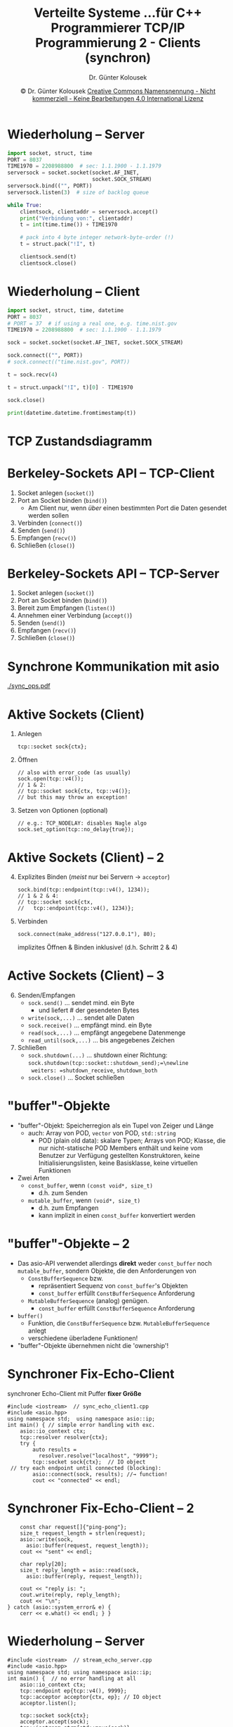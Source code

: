 #+TITLE: Verteilte Systeme \linebreak \small...für C++ Programmierer \hfill TCP/IP Programmierung 2 - Clients (synchron)
#+AUTHOR: Dr. Günter Kolousek
#+DATE: \copy Dr. Günter Kolousek \hspace{12ex} [[http://creativecommons.org/licenses/by-nc-nd/4.0/][Creative Commons Namensnennung - Nicht kommerziell - Keine Bearbeitungen 4.0 International Lizenz]]

#+OPTIONS: H:1 toc:nil
#+LATEX_CLASS: beamer
#+LATEX_CLASS_OPTIONS: [presentation]
#+BEAMER_THEME: Execushares
#+COLUMNS: %45ITEM %10BEAMER_ENV(Env) %10BEAMER_ACT(Act) %4BEAMER_COL(Col) %8BEAMER_OPT(Opt)

#+LATEX_HEADER:\usepackage{pgfpages}
# +LATEX_HEADER:\pgfpagesuselayout{2 on 1}[a4paper,border shrink=5mm]u
# +LATEX: \mode<handout>{\setbeamercolor{background canvas}{bg=black!5}}
#+LATEX_HEADER:\usepackage{xspace}
#+LATEX: \newcommand{\cpp}{C++\xspace}

* Wiederholung -- Server
\vspace{1em}
\small
#+header: :exports code :tangle src/time_server.py
#+begin_src python
import socket, struct, time
PORT = 8037
TIME1970 = 2208988800  # sec: 1.1.1900 - 1.1.1979
serversock = socket.socket(socket.AF_INET,
                           socket.SOCK_STREAM)
serversock.bind(("", PORT))
serversock.listen(3)  # size of backlog queue

while True:
    clientsock, clientaddr = serversock.accept()
    print("Verbindung von:", clientaddr)
    t = int(time.time()) + TIME1970

    # pack into 4 byte integer network-byte-order (!)
    t = struct.pack("!I", t)

    clientsock.send(t)
    clientsock.close()
#+end_src

* Wiederholung -- Client
\vspace{1em}
\small
#+header: :exports code :tangle src/time_client.py
#+begin_src python
import socket, struct, time, datetime
PORT = 8037
# PORT = 37  # if using a real one, e.g. time.nist.gov
TIME1970 = 2208988800  # sec: 1.1.1900 - 1.1.1979

sock = socket.socket(socket.AF_INET, socket.SOCK_STREAM)

sock.connect(("", PORT))
# sock.connect(("time.nist.gov", PORT))

t = sock.recv(4)

t = struct.unpack("!I", t)[0] - TIME1970

sock.close()

print(datetime.datetime.fromtimestamp(t))
#+end_src

* TCP Zustandsdiagramm
#+BEGIN_CENTER
#+ATTR_LATEX: :width \textwidth
[[./tcp_fsm.png]]
#+END_CENTER

* Berkeley-Sockets API -- TCP-Client
1. Socket anlegen (=socket()=)
2. Port an Socket binden (=bind()=)
   - Am Client nur, wenn /über/ einen bestimmten Port die
     Daten gesendet werden sollen
3. Verbinden (=connect()=)
4. Senden (=send()=)
5. Empfangen (=recv()=)
6. Schließen (=close()=)

* Berkeley-Sockets API -- TCP-Server
1. Socket anlegen (=socket()=)
2. Port an Socket binden (=bind()=)
3. Bereit zum Empfangen (=listen()=)
4. Annehmen einer Verbindung (=accept()=)
5. Senden (=send()=)
6. Empfangen (=recv()=)
7. Schließen (=close()=)
   
* Synchrone Kommunikation mit asio
#+BEGIN_CENTER
#+ATTR_LATEX: :width 8cm
[[./sync_ops.pdf]]
#+END_CENTER

* Aktive Sockets (Client)
1. Anlegen
   #+BEGIN_SRC C++
   tcp::socket sock{ctx};
   #+END_SRC
2. Öffnen
   #+BEGIN_SRC C++
   // also with error_code (as usually)
   sock.open(tcp::v4());
   // 1 & 2:
   // tcp::socket sock{ctx, tcp::v4()};
   // but this may throw an exception!
   #+END_SRC
3. Setzen von Optionen (optional)
   #+BEGIN_SRC C++
   // e.g.: TCP_NODELAY: disables Nagle algo
   sock.set_option(tcp::no_delay{true});
   #+END_SRC

* Aktive Sockets (Client) -- 2
\vspace{1em}
4. [@4] Explizites Binden (/meist/ nur bei Servern \to =acceptor=)
   #+BEGIN_SRC C++
   sock.bind(tcp::endpoint(tcp::v4(), 1234));
   // 1 & 2 & 4:
   // tcp::socket sock{ctx,
   //   tcp::endpoint(tcp::v4(), 1234)};
   #+END_SRC
5. Verbinden
   #+BEGIN_SRC C++
   sock.connect(make_address("127.0.0.1"), 80);
   #+END_SRC
   \vspace{1mm}
   implizites Öffnen & Binden inklusive! (d.h. Schritt 2 & 4)

* Active Sockets (Client) -- 3   
6. [@6] Senden/Empfangen
   - =sock.send()= ... sendet mind. ein Byte
     - und liefert # der gesendeten Bytes
   - =write(sock,...)= ... sendet alle Daten
   - =sock.receive()= ... empfängt mind. ein Byte
   - =read(sock,...)= ... empfängt angegebene Datenmenge
   - =read_until(sock,...)= ... bis angegebenes Zeichen
7. Schließen
   - =sock.shutdown(...)= ... shutdown einer Richtung:\newline
     =sock.shutdown(tcp::socket::shutdown_send);=\newline
     weiters: =shutdown_receive=, =shutdown_both=
   - =sock.close()= ... Socket schließen
  
* "buffer"-Objekte
\vspace{1em}
- "buffer"-Objekt: Speicherregion als ein Tupel von
  Zeiger und Länge
  - auch: Array von POD, =vector= von POD, =std::string=
    - POD (plain old data): skalare Typen; Arrays von POD; Klasse, die
      nur nicht-statische POD Members enthält und keine vom Benutzer
      zur Verfügung gestellten Konstruktoren, keine Initialisierungslisten, keine Basisklasse,
      keine virtuellen Funktionen
- Zwei Arten
  - =const_buffer=, wenn =(const void*, size_t)=
    - d.h. zum Senden
  - =mutable_buffer=, wenn =(void*, size_t)=
    - d.h. zum Empfangen
    - kann implizit in einen =const_buffer= konvertiert werden

* "buffer"-Objekte -- 2
\vspace{1em}
- Das asio-API verwendet allerdings *direkt* weder =const_buffer= noch =mutable_buffer=,
  sondern Objekte, die den Anforderungen von
  - =ConstBufferSequence= bzw.
    - repräsentiert Sequenz von =const_buffer='s Objekten
    - =const_buffer= erfüllt =ConstBufferSequence= Anforderung
  - =MutableBufferSequence= (analog) genügen.
    - =const_buffer= erfüllt =ConstBufferSequence= Anforderung
- =buffer()=
  - Funktion, die =ConstBufferSequence= bzw. =MutableBufferSequence= anlegt
  - verschiedene überladene Funktionen!
- "buffer"-Objekte übernehmen nicht die 'ownership'!

* Synchroner Fix-Echo-Client
\vspace{1em}
synchroner Echo-Client mit Puffer *fixer Größe*
#+header: :exports code :results code :tangle src/sync_echo_client1.cpp :flags -std=c++1y -latomic -lpthread -I ~/workspace/builds/asio-master/asio/include/ :main no
#+begin_src C++
#include <iostream>  // sync_echo_client1.cpp
#include <asio.hpp>
using namespace std;  using namespace asio::ip;
int main() { // simple error handling with exc.
    asio::io_context ctx;
    tcp::resolver resolver{ctx};
    try {
        auto results =
          resolver.resolve("localhost", "9999");
        tcp::socket sock{ctx};  // IO object
 // try each endpoint until connected (blocking):
        asio::connect(sock, results); //→ function!
        cout << "connected" << endl;
 #+end_src

* Synchroner Fix-Echo-Client -- 2
\vspace{1em}
#+header: :exports code :results none :tangle src/sync_echo_client1.cpp :flags -std=c++1y -latomic -lpthread -I ~/workspace/builds/asio-master/asio/include/ :main no
#+begin_src C++
        const char request[]{"ping-pong"};
        size_t request_length = strlen(request);
        asio::write(sock,
          asio::buffer(request, request_length));
        cout << "sent" << endl;
        
        char reply[20];
        size_t reply_length = asio::read(sock,
          asio::buffer(reply, request_length));
          
        cout << "reply is: ";
        cout.write(reply, reply_length);
        cout << "\n";
    } catch (asio::system_error& e) {
        cerr << e.what() << endl; } }
#+end_src

* Wiederholung -- Server
\vspace{2em}
\small
#+header: :exports code :results code :tangle src/stream_echo_server.cpp :flags -std=c++1y -latomic -lpthread -I ~/workspace/builds/asio-master/asio/include/ :main no
#+begin_src C++
#include <iostream>  // stream_echo_server.cpp
#include <asio.hpp>
using namespace std; using namespace asio::ip;
int main() {  // no error handling at all
    asio::io_context ctx;
    tcp::endpoint ep{tcp::v4(), 9999};
    tcp::acceptor acceptor{ctx, ep}; // IO object
    acceptor.listen();

    tcp::socket sock{ctx};
    acceptor.accept(sock);
    tcp::iostream strm{std::move(sock)};
    //shorter: tcp::iostream strm{acceptor.accept()};

    string data;
    strm >> data;  // also: getline(strm, data)
    strm << data;
    strm.close();  }
#+end_src

* Synchroner Fix-Echo-Client -- 3
\vspace{1em}
- Ausführung mit *=stream_echo_server=*
- Starten von Client \to Client beendet sich nicht
- Wird Client abgebrochen, beendet sich auch Server
- Es kommt zu folgender Ausgabe:

: $ server&
: $ client
: connected
: sent
: # pressing CTRL-C now
: 'server&' has ended

- Warum? \pause
  - Weil kein =\n= vom Client gesendet wird!

* Synchroner Fix-Echo-Client -- 4
\vspace{1em}
#+header: :exports none :results code :tangle src/sync_echo_client2.cpp :flags -std=c++1y -latomic -lpthread -I ~/workspace/builds/asio-master/asio/include/ :main no
#+begin_src C++
#include <iostream>  // sync_echo_client2.cpp
#include <asio.hpp>
using namespace std;
using namespace asio::ip;
int main() {
    asio::io_context ctx;
    tcp::resolver resolver{ctx};
    try {
        auto results =
          resolver.resolve("localhost", "9999");
        tcp::socket sock{ctx};
        asio::connect(sock, results);
        cout << "connected" << endl;
#+end_src

#+header: :exports code :results code :tangle src/sync_echo_client2.cpp :flags -std=c++1y -latomic -lpthread -I ~/workspace/builds/asio-master/asio/include/ :main no
#+begin_src C++
        // sync_echo_client2.cpp
        const char request[]{"ping-pong\n"};  // ←
        size_t request_length = strlen(request);
 
        asio::write(sock, asio::buffer(request,
          request_length));
        cout << "sent" << endl;
        
        char reply[20];
        size_t reply_length = asio::read(sock,
          asio::buffer(reply, request_length));
        cout << "Reply is: ";
        cout.write(reply, reply_length);
        // → no output of \n necessary, isn't it?
    } catch (asio::system_error& e) {
        std::cerr << e.what() << std::endl; } }
#+end_src

* Synchroner Fix-Echo-Client -- 5
\vspace{1em}
- Ausführung mit *=stream_echo_server=*
- Starten von Client \to Client beendet sich!
- Server beendet sich
- Es kommt zu folgender Ausgabe:

: $ server&
: $ client
: connected
: sent
: read: End of file
: 'server&' has ended

- Warum? \pause =client= erwartet ein Zeichen zu viel \to =\n=!

* Synchroner Fix-Echo-Client -- 6
\vspace{1em}
#+header: :exports none :results code :tangle src/sync_echo_client3.cpp :flags -std=c++1y -latomic -lpthread -I ~/workspace/builds/asio-master/asio/include/ :main no
#+begin_src C++
#include <iostream>  // sync_echo_client3.cpp
#include <array>
#include <asio.hpp>
using namespace std;
using namespace asio::ip;
int main() {
    asio::io_context ctx;
    tcp::resolver resolver{ctx};
    try {
        auto results =
          resolver.resolve("localhost", "9999");
        tcp::socket sock{ctx};
        asio::connect(sock, results);
        cout << "connected" << endl;
#+end_src

#+header: :exports code :results code :tangle src/sync_echo_client3.cpp :flags -std=c++1y -latomic -lpthread -I ~/workspace/builds/asio-master/asio/include/ :main no
#+begin_src C++
        // sync_echo_client3.cpp
        const char request[]{"ping-pong\n"};
        size_t request_length = strlen(request);

        asio::write(sock, asio::buffer(request,
            request_length));
        cout << "sent" << endl;

        char reply[20];
        size_t reply_length = asio::read(sock,//↓
          asio::buffer(reply, request_length - 1));
        cout << "Reply is: ";
        cout.write(reply, reply_length);
        cout << "\n";  // ← it's necessary!
    } catch (asio::system_error& e) {
        std::cerr << e.what() << std::endl; } }
#+end_src

* Synchroner Fix-Echo-Client -- 7
Ausgabe:

: connected
: sent
: Reply is: ping-pong
: 'server&' has ended

\pause
Buffer dzt. aus einem =char=-Array, aber auch z.B.
- =std::string=
- =std::array=

* Synchroner Fix-String-Echo-Client
\vspace{1em}
#+header: :exports none :results code :tangle src/sync_echo_client_string.cpp :flags -std=c++1y -latomic -lpthread -I ~/workspace/builds/asio-master/asio/include/ :main no
#+begin_src C++
#include <iostream>  // sync_echo_client_string.cpp
#include <array>
#include <asio.hpp>
using namespace std;
using namespace asio::ip;
int main() {
    asio::io_context ctx;
    tcp::resolver resolver{ctx};
    try {
        auto results =
          resolver.resolve("localhost", "9999");
        tcp::socket sock{ctx};
        asio::connect(sock, results);
        cout << "connected" << endl;
#+end_src

#+header: :exports code :results code :tangle src/sync_echo_client_string.cpp :flags -std=c++1y -latomic -lpthread -I ~/workspace/builds/asio-master/asio/include/ :main no
#+begin_src C++
        // sync_echo_client_string.cpp
        // don't do it this way...
        const char request[]{"ping-pong\n"};
        size_t request_length = strlen(request);
        asio::write(sock, asio::buffer(request,
            request_length));
        cout << "sent" << endl;
        string reply(20, ' ');  // ↓
        //string reply{"                      "};
        size_t reply_length = asio::read(sock,
          asio::buffer(reply, request_length - 1));
        cout << "Reply is: ";
        cout.write(reply.data(), reply_length);
        cout << "\n";
    } catch (asio::system_error& e) {
        std::cerr << e.what() << std::endl; } }
#+end_src

* Synchroner Fix-Array-Echo-Client
\vspace{1em}
#+header: :exports none :results code :tangle src/sync_echo_client_array.cpp :flags -std=c++1y -latomic -lpthread -I ~/workspace/builds/asio-master/asio/include/ :main no
#+begin_src C++
#include <iostream>  // sync_echo_client_array.cpp
#include <array>
#include <asio.hpp>
using namespace std;
using namespace asio::ip;
int main() {
    asio::io_context ctx;
    tcp::resolver resolver{ctx};
    try {
        auto results =
          resolver.resolve("localhost", "9999");
        tcp::socket sock{ctx};
        asio::connect(sock, results);
        cout << "connected" << endl;
#+end_src

#+header: :exports code :results code :tangle src/sync_echo_client_array.cpp :flags -std=c++1y -latomic -lpthread -I ~/workspace/builds/asio-master/asio/include/ :main no
#+begin_src C++
        // sync_echo_client_array.cpp
        const char request[]{"ping-pong\n"};
        size_t request_length = strlen(request);
        asio::write(sock, asio::buffer(request,
            request_length));
        cout << "sent" << endl;
        array<char, 20> reply;
        size_t reply_length = asio::read(sock,//↓
          asio::buffer(reply, request_length - 1));
        cout << "Reply is: ";
        //cout << string(reply.begin(),
        //    reply.begin() + reply_length) << endl;
        cout << string(begin(reply),
              begin(reply) + reply_length) << endl;
        cout << "\n";
    } catch (asio::system_error& e) {
        std::cerr << e.what() << std::endl; } }
#+end_src

* Behandlung der Eingabe von Daten
- *Erkenntnis 1*: entweder lesen bis
  - erwartete Anzahl von Zeichen erreicht \pause oder
  - EOF der Eingabe \pause oder
  - bis ein Endezeichen in Daten (z.B. =\n=)
- *Erkenntnis 2*: man weiß nicht immer wie lange
  die zu empfangenen Daten sind!

* Synchroner EOF-Echo-Client
\vspace{1em}
#+header: :exports none :results code :tangle src/sync_eof_echo_client.cpp :flags -std=c++1y -latomic -lpthread -I ~/workspace/builds/asio-master/asio/include/ :main no
#+begin_src C++
#include <iostream>  // sync_eof_echo_client.cpp
#include <array>
#include <asio.hpp>
using namespace std;
using namespace asio::ip;
int main() {
    asio::io_context ctx;
    tcp::resolver resolver{ctx};
    try {
        auto results =
          resolver.resolve("localhost", "9999");
        tcp::socket sock{ctx};
        asio::connect(sock, results);
        cout << "connected" << endl;
#+end_src

#+header: :exports code :results code :tangle src/sync_eof_echo_client.cpp :flags -std=c++1y -latomic -lpthread -I ~/workspace/builds/asio-master/asio/include/ :main no
#+begin_src C++
        // sync_eof_echo_client.cpp
        const char request[]{"ping-pong\n"};
        asio::write(sock, asio::buffer(request,
            strlen(request)));
        cout << "sent" << endl;
        char reply[20];  error_code ec;
        size_t reply_length = asio::read(sock,
          asio::buffer(reply), ec);  // ←
        if (ec.value() != asio::error::eof) {
        cout<<ec.message()<<':'<< ec.value()<<endl;
            return 1; }
        cout << "Reply is: ";
        cout.write(reply, reply_length);
        cout << "\n";
    } catch (asio::system_error& e) {
        std::cerr << e.what() << std::endl; } }
#+end_src

* Synchroner EOL-Echo-Client
\vspace{1em}
#+header: :exports none :results code :tangle src/sync_eol_echo_client.cpp :flags -std=c++1y -latomic -lpthread -I ~/workspace/builds/asio-master/asio/include/ :main no
#+begin_src C++
#include <iostream>  // sync_eol_echo_client.cpp
#include <array>
#include <asio.hpp>
using namespace std;
using namespace asio::ip;
int main() {
    asio::io_context ctx;
    tcp::resolver resolver{ctx};
    try {
        auto results = 
          resolver.resolve("localhost", "9999");
        tcp::socket sock{ctx};
        asio::connect(sock, results);
        cout << "connected" << endl;
#+end_src

#+header: :exports code :results code :tangle src/sync_eol_echo_client.cpp :flags -std=c++1y -latomic -lpthread -I ~/workspace/builds/asio-master/asio/include/ :main no
#+begin_src C++
        // sync_sentinel_echo_client.cpp
        const char request[]{"ping-pong\n"};
        asio::write(sock, asio::buffer(request,
            strlen(request)));
        cout << "sent" << endl;

        asio::streambuf buf;  // ← var. length!
        string reply;
        // read until server sends '\n'
        asio::read_until(sock, buf, '\n');  // ←
        istream is{&buf};
        getline(is, reply);
        
        cout << "Reply is: " << reply << endl;
    } catch (asio::system_error& e) {
        std::cerr << e.what() << std::endl; } }
#+end_src

* Stream Buffers
- Template =std::streambuf=
  - Input und Output zu Zeichensequenz
  - wird verwendet in =istream=, =ostream=
  - spezialisierte Templates
    - =filebuf= (=fstream=, =ifstream=, =ofstream=)
    - =stringbuf= (=stringstream=, =[io]stringstream=)
    - für =cin=, =cout=
- Template =asio::basic_streambuf=
  - abgeleitet von =std::streambuf=
- Template =asio::streambuf=
  - ist Instanzierung =asio::basic_streambuf=

* Stream Buffers -- 2
- Template =asio::basic_socket_streambuf=
  - Input und Output von Bytes über Socket
  - abgeleitet von =asio::basic_streambuf=
- Überladungen mit =asio::streambuf= anstatt
  - =MutableBufferSequence= bei =read=
  - =DynamicBufferSequence= bei =read_until=
  - =ConstBufferSequence= bei =write=

* Stream EOL-Echo-Server
#+header: :exports code :results code :tangle src/stream_eol_echo_server.cpp :flags -std=c++1y -latomic -lpthread -I ~/workspace/builds/asio-master/asio/include/ :main no
#+begin_src C++
#include <iostream>  // stream_eol_echo_server.cpp
#include <asio.hpp>
using namespace std; using namespace asio::ip;
int main() {  // no error handling at all
    asio::io_context ctx;
    tcp::endpoint ep{tcp::v4(), 9999};
    tcp::acceptor acceptor{ctx, ep}; // IO object
    acceptor.listen();
    tcp::iostream strm{acceptor.accept()}};
    string data;
    strm >> data;
    strm << data << '\n';  // ←
    strm.close();  }
#+end_src
